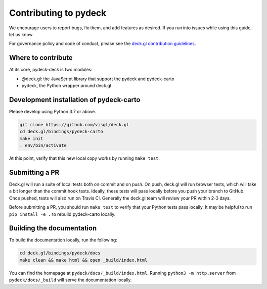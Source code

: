 Contributing to pydeck
======================

We encourage users to report bugs, fix them, and add features as desired.
If you run into issues while using this guide, let us know.

For governance policy and code of conduct, please see the `deck.gl contribution guidelines <https://deck.gl/docs/contributing>`__.

Where to contribute
^^^^^^^^^^^^^^^^^^^

At its core, pydeck-deck is two modules:

- @deck.gl: the JavaScript library that support the pydeck and pydeck-carto
- pydeck, the Python wrapper around deck.gl


Development installation of pydeck-carto
^^^^^^^^^^^^^^^^^^^^^^^^^^^^^^^^^^^^^^^^

Please develop using Python 3.7 or above.


.. code-block:: bash

        git clone https://github.com/visgl/deck.gl
        cd deck.gl/bindings/pydeck-carto
        make init
        . env/bin/activate

At this point, verify that this new local copy works by running ``make test``.

Submitting a PR
^^^^^^^^^^^^^^^

Deck.gl will run a suite of local tests both on commit and on push. On push, deck.gl will run browser tests, which will take a bit
longer than the commit hook tests. Ideally, these tests will pass locally before you push your branch to GitHub. Once pushed,
tests will also run on Travis CI. Generally the deck.gl team will review your PR within 2-3 days.

Before submitting a PR, you should run ``make test`` to verify that your Python tests pass locally.
It may be helpful to run ``pip install -e .`` to rebuild pydeck-carto locally.

Building the documentation
^^^^^^^^^^^^^^^^^^^^^^^^^^

To build the documentation locally, run the following:

.. code-block:: bash

        cd deck.gl/bindings/pydeck/docs
        make clean && make html && open _build/index.html

You can find the homepage at ``pydeck/docs/_build/index.html``.
Running ``python3 -m http.server`` from ``pydeck/docs/_build`` will serve the documentation locally.
